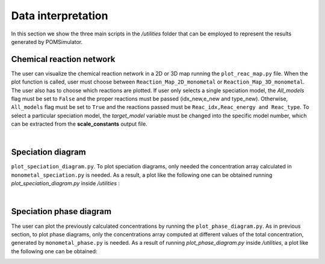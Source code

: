 Data interpretation
====================

In this section we show the three main scripts in the `/utilities` folder that can be employed to represent the results generated by POMSimulator.

Chemical reaction network
--------------------------

The user can visualize the chemical reaction network in a 2D or 3D map running the ``plot_reac_map.py`` file. When the plot function is called, user must choose
between ``Reaction_Map_2D_monometal`` or ``Reaction_Map_3D_monometal``. The user also has to choose which reactions are plotted.
If user only selects a single speciation model, the `All_models` flag must be set to ``False`` and
the proper reactions must be passed (idx_new,e_new and type_new). Otherwise, ``All_models`` flag
must be set to ``True`` and the reactions passed must be ``Reac_idx,Reac_energy and Reac_type``.
To select a particular speciation model, the `target_model` variable must be changed into the specific model number,
which can be extracted from the **scale_constants** output file.

.. image:: ../.img/Reac_map_test.png
   :width: 400
   :alt: drawing
   :align: center

|

Speciation diagram
--------------------------

``plot_speciation_diagram.py``. To plot speciation diagrams, only needed the concentration
array calculated in ``monometal_speciation.py`` is needed. As a result, a plot like the following one can be obtained running `plot_speciation_diagram.py` inside `/utilities` :

.. image:: ../.img/Speciation_diagram_W.png
   :width: 400
   :alt: drawing
   :align: center

|

Speciation phase diagram
--------------------------

The user can plot the previously calculated concentrations by running the  ``plot_phase_diagram.py``. As in previous section, to plot phase diagrams, only the concentrations array computed at different values of the total concentration, generated by ``monometal_phase.py`` is needed.
As a result of running `plot_phase_diagram.py` inside `/utilities`, a plot like the following one can be obtained:

.. image:: ../.img/phase_diagram_W.png
   :width: 400
   :alt: drawing
   :align: center